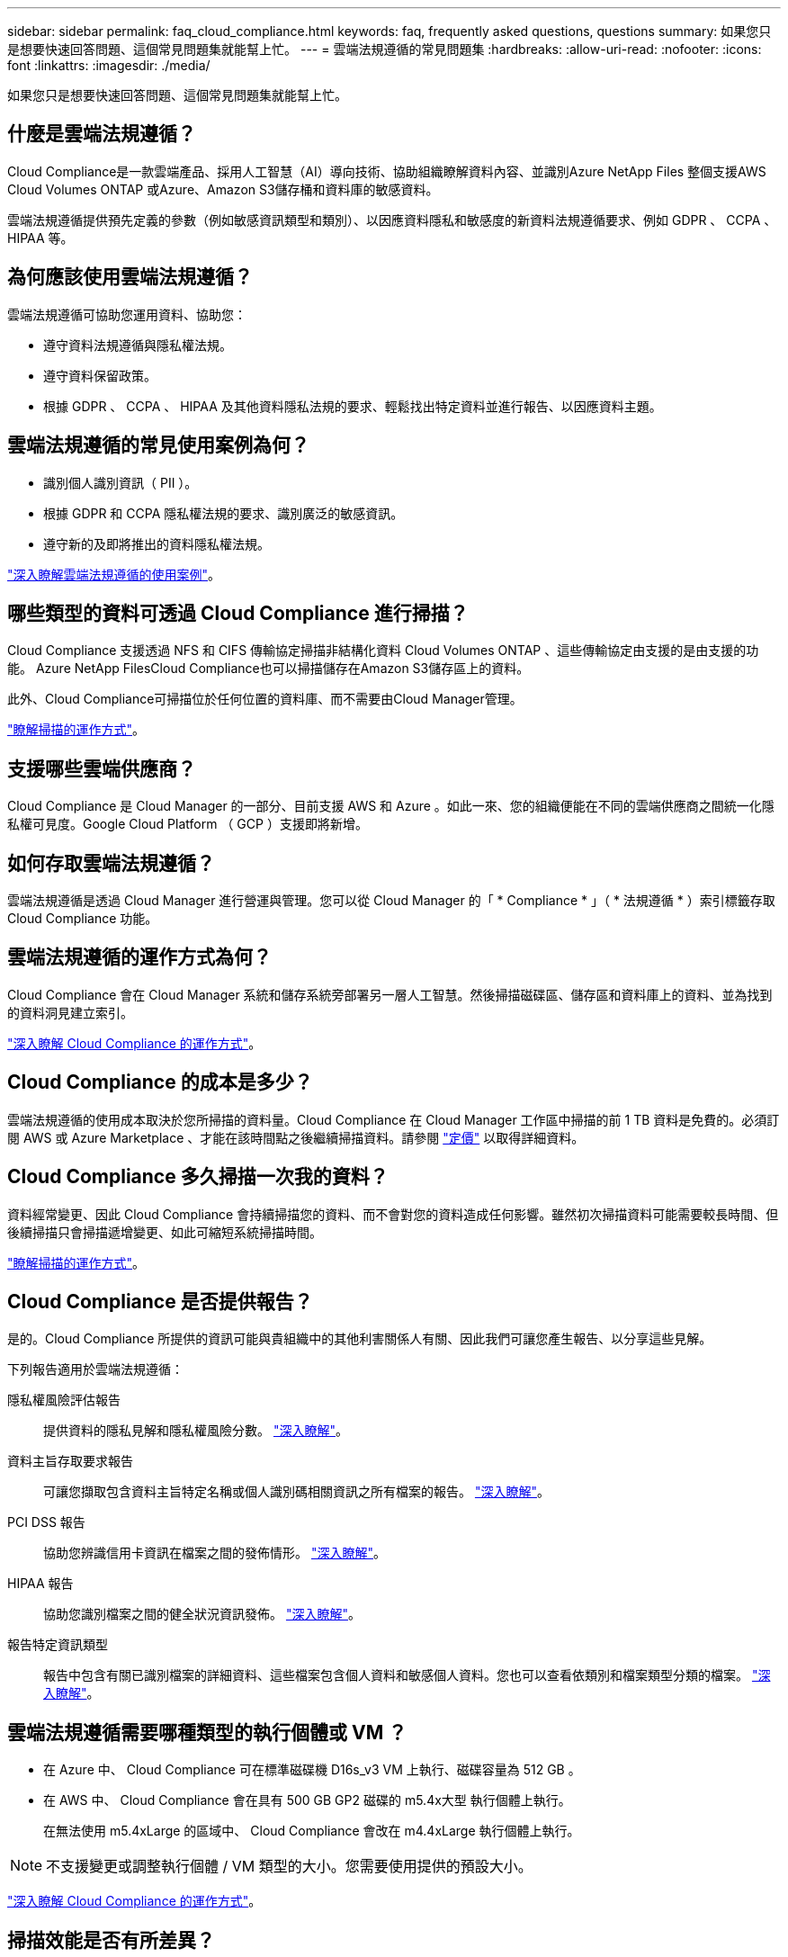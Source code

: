 ---
sidebar: sidebar 
permalink: faq_cloud_compliance.html 
keywords: faq, frequently asked questions, questions 
summary: 如果您只是想要快速回答問題、這個常見問題集就能幫上忙。 
---
= 雲端法規遵循的常見問題集
:hardbreaks:
:allow-uri-read: 
:nofooter: 
:icons: font
:linkattrs: 
:imagesdir: ./media/


[role="lead"]
如果您只是想要快速回答問題、這個常見問題集就能幫上忙。



== 什麼是雲端法規遵循？

Cloud Compliance是一款雲端產品、採用人工智慧（AI）導向技術、協助組織瞭解資料內容、並識別Azure NetApp Files 整個支援AWS Cloud Volumes ONTAP 或Azure、Amazon S3儲存桶和資料庫的敏感資料。

雲端法規遵循提供預先定義的參數（例如敏感資訊類型和類別）、以因應資料隱私和敏感度的新資料法規遵循要求、例如 GDPR 、 CCPA 、 HIPAA 等。



== 為何應該使用雲端法規遵循？

雲端法規遵循可協助您運用資料、協助您：

* 遵守資料法規遵循與隱私權法規。
* 遵守資料保留政策。
* 根據 GDPR 、 CCPA 、 HIPAA 及其他資料隱私法規的要求、輕鬆找出特定資料並進行報告、以因應資料主題。




== 雲端法規遵循的常見使用案例為何？

* 識別個人識別資訊（ PII ）。
* 根據 GDPR 和 CCPA 隱私權法規的要求、識別廣泛的敏感資訊。
* 遵守新的及即將推出的資料隱私權法規。


https://cloud.netapp.com/cloud-compliance["深入瞭解雲端法規遵循的使用案例"^]。



== 哪些類型的資料可透過 Cloud Compliance 進行掃描？

Cloud Compliance 支援透過 NFS 和 CIFS 傳輸協定掃描非結構化資料 Cloud Volumes ONTAP 、這些傳輸協定由支援的是由支援的功能。 Azure NetApp FilesCloud Compliance也可以掃描儲存在Amazon S3儲存區上的資料。

此外、Cloud Compliance可掃描位於任何位置的資料庫、而不需要由Cloud Manager管理。

link:concept_cloud_compliance.html#how-scans-work["瞭解掃描的運作方式"]。



== 支援哪些雲端供應商？

Cloud Compliance 是 Cloud Manager 的一部分、目前支援 AWS 和 Azure 。如此一來、您的組織便能在不同的雲端供應商之間統一化隱私權可見度。Google Cloud Platform （ GCP ）支援即將新增。



== 如何存取雲端法規遵循？

雲端法規遵循是透過 Cloud Manager 進行營運與管理。您可以從 Cloud Manager 的「 * Compliance * 」（ * 法規遵循 * ）索引標籤存取 Cloud Compliance 功能。



== 雲端法規遵循的運作方式為何？

Cloud Compliance 會在 Cloud Manager 系統和儲存系統旁部署另一層人工智慧。然後掃描磁碟區、儲存區和資料庫上的資料、並為找到的資料洞見建立索引。

link:concept_cloud_compliance.html["深入瞭解 Cloud Compliance 的運作方式"]。



== Cloud Compliance 的成本是多少？

雲端法規遵循的使用成本取決於您所掃描的資料量。Cloud Compliance 在 Cloud Manager 工作區中掃描的前 1 TB 資料是免費的。必須訂閱 AWS 或 Azure Marketplace 、才能在該時間點之後繼續掃描資料。請參閱 https://cloud.netapp.com/cloud-compliance#pricing["定價"^] 以取得詳細資料。



== Cloud Compliance 多久掃描一次我的資料？

資料經常變更、因此 Cloud Compliance 會持續掃描您的資料、而不會對您的資料造成任何影響。雖然初次掃描資料可能需要較長時間、但後續掃描只會掃描遞增變更、如此可縮短系統掃描時間。

link:concept_cloud_compliance.html#how-scans-work["瞭解掃描的運作方式"]。



== Cloud Compliance 是否提供報告？

是的。Cloud Compliance 所提供的資訊可能與貴組織中的其他利害關係人有關、因此我們可讓您產生報告、以分享這些見解。

下列報告適用於雲端法規遵循：

隱私權風險評估報告:: 提供資料的隱私見解和隱私權風險分數。 link:task_generating_compliance_reports.html["深入瞭解"]。
資料主旨存取要求報告:: 可讓您擷取包含資料主旨特定名稱或個人識別碼相關資訊之所有檔案的報告。 link:task_responding_to_dsar.html["深入瞭解"]。
PCI DSS 報告:: 協助您辨識信用卡資訊在檔案之間的發佈情形。 link:task_generating_compliance_reports.html["深入瞭解"]。
HIPAA 報告:: 協助您識別檔案之間的健全狀況資訊發佈。 link:task_generating_compliance_reports.html["深入瞭解"]。
報告特定資訊類型:: 報告中包含有關已識別檔案的詳細資料、這些檔案包含個人資料和敏感個人資料。您也可以查看依類別和檔案類型分類的檔案。 link:task_controlling_private_data.html["深入瞭解"]。




== 雲端法規遵循需要哪種類型的執行個體或 VM ？

* 在 Azure 中、 Cloud Compliance 可在標準磁碟機 D16s_v3 VM 上執行、磁碟容量為 512 GB 。
* 在 AWS 中、 Cloud Compliance 會在具有 500 GB GP2 磁碟的 m5.4x大型 執行個體上執行。
+
在無法使用 m5.4xLarge 的區域中、 Cloud Compliance 會改在 m4.4xLarge 執行個體上執行。




NOTE: 不支援變更或調整執行個體 / VM 類型的大小。您需要使用提供的預設大小。

link:concept_cloud_compliance.html["深入瞭解 Cloud Compliance 的運作方式"]。



== 掃描效能是否有所差異？

掃描效能可能會因網路頻寬和雲端環境中的平均檔案大小而異。



== 支援哪些檔案類型？

Cloud Compliance 會掃描所有檔案以取得類別和中繼資料深入資訊、並在儀表板的「檔案類型」區段中顯示所有檔案類型。

當 Cloud Compliance 偵測到個人識別資訊（ PII ）、或執行 DSAR 搜尋時、僅支援下列檔案格式： .PDF 、 .DOCX 、 .DOC 、 .PPTX 、 .XLS 、 .XLSX 、 .CSV 、 TXT 、 .RTF 及 .Json 。



== 如何實現雲端法規遵循？

首先、您需要在 Cloud Manager 中部署 Cloud Compliance 執行個體。執行執行個體之後、您可以從 * Compliance * 索引標籤或選取特定工作環境、在現有的工作環境和資料庫上啟用執行個體。

link:task_getting_started_compliance.html["瞭解如何開始使用"]。


NOTE: 啟動 Cloud Compliance 會立即進行初始掃描。法規遵循結果不久即會顯示。



== 如何停用雲端法規遵循？

選取個別工作環境之後、即可從「工作環境」頁面停用「雲端法規遵循」。

link:task_managing_compliance.html["深入瞭解"]。


NOTE: 若要完全移除 Cloud Compliance 執行個體、您可以從雲端供應商的入口網站手動移除 Cloud Compliance 執行個體。



== 如果在不支援的情況下啟用資料分層、會發生什麼情況 Cloud Volumes ONTAP ？

您可能想要在 Cloud Volumes ONTAP 將冷資料分層儲存至物件儲存的支援系統上、啟用 Cloud Compliance 。如果啟用資料分層、 Cloud Compliance 會掃描磁碟上的所有資料、然後將冷資料分層至物件儲存設備。

法規遵循掃描不會將冷資料加熱、而是維持冷態並分層至物件儲存設備。



== 我可以使用Cloud Compliance來掃描內部部署ONTAP 的不實資料儲存設備嗎？

不ONTAP 支援直接從內部部署的不支援環境掃描資料。但您可以將ONTAP 內部部署的內部NFS或CIFS資料複寫到Cloud Volumes ONTAP 可運作的環境、然後在這些磁碟區上啟動法規遵循功能、藉此掃描內部部署的資訊。我們計畫支援Cloud Compliance、提供Cloud Volumes Service 更多雲端產品、例如： 

link:task_scanning_onprem.html["深入瞭解"]。



== Cloud Compliance 是否能傳送通知給我的組織？

否、但您可以下載狀態報告、以便在組織內部分享。



== 我可以根據組織的需求自訂服務嗎？

雲端法規遵循可為您的資料提供隨裝即用的洞見。您可以擷取這些洞見、並將其用於貴組織的需求。



== 我可以將雲端法規遵循資訊限制在特定使用者身上嗎？

是的、 Cloud Compliance 已與 Cloud Manager 完全整合。Cloud Manager 使用者只能根據其工作區權限、查看其符合檢視資格的工作環境資訊。

此外、如果您想要讓特定使用者在不管理雲端法規遵循設定的情況下、只檢視 Cloud Compliance 掃描結果、您可以將 _Cloud Compliance Viewer_ 角色指派給這些使用者。

link:concept_cloud_compliance.html#user-access-to-compliance-information["深入瞭解"]。
